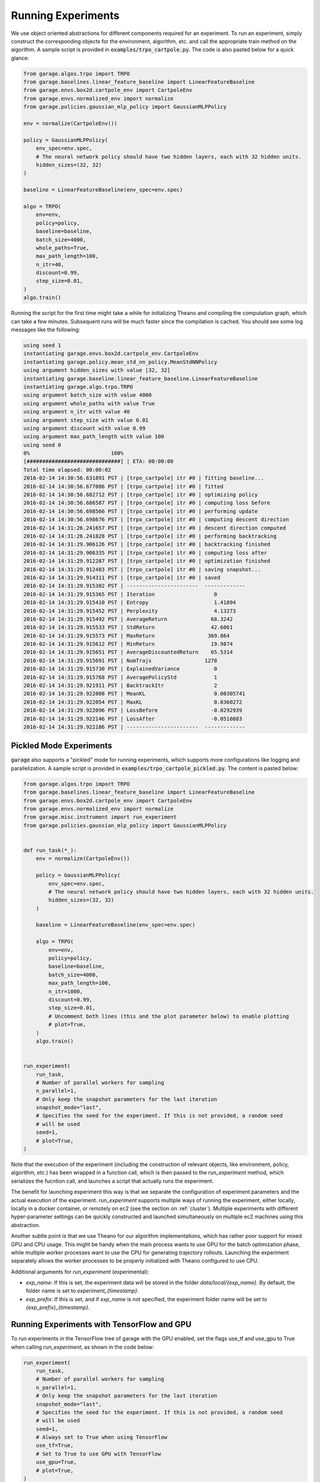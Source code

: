 .. _experiments:


===================
Running Experiments
===================


We use object oriented abstractions for different components required for an experiment. To run an experiment, simply construct the corresponding objects for the environment, algorithm, etc. and call the appropriate train method on the algorithm. A sample script is provided in :code:`examples/trpo_cartpole.py`. The code is also pasted below for a quick glance:

.. code-block:: python

    from garage.algos.trpo import TRPO
    from garage.baselines.linear_feature_baseline import LinearFeatureBaseline
    from garage.envs.box2d.cartpole_env import CartpoleEnv
    from garage.envs.normalized_env import normalize
    from garage.policies.gaussian_mlp_policy import GaussianMLPPolicy

    env = normalize(CartpoleEnv())

    policy = GaussianMLPPolicy(
        env_spec=env.spec,
        # The neural network policy should have two hidden layers, each with 32 hidden units.
        hidden_sizes=(32, 32)
    )

    baseline = LinearFeatureBaseline(env_spec=env.spec)

    algo = TRPO(
        env=env,
        policy=policy,
        baseline=baseline,
        batch_size=4000,
        whole_paths=True,
        max_path_length=100,
        n_itr=40,
        discount=0.99,
        step_size=0.01,
    )
    algo.train()


Running the script for the first time might take a while for initializing
Theano and compiling the computation graph, which can take a few minutes.
Subsequent runs will be much faster since the compilation is cached. You should
see some log messages like the following:

.. code-block:: text

    using seed 1
    instantiating garage.envs.box2d.cartpole_env.CartpoleEnv
    instantiating garage.policy.mean_std_nn_policy.MeanStdNNPolicy
    using argument hidden_sizes with value [32, 32]
    instantiating garage.baseline.linear_feature_baseline.LinearFeatureBaseline
    instantiating garage.algo.trpo.TRPO
    using argument batch_size with value 4000
    using argument whole_paths with value True
    using argument n_itr with value 40
    using argument step_size with value 0.01
    using argument discount with value 0.99
    using argument max_path_length with value 100
    using seed 0
    0%                          100%
    [##############################] | ETA: 00:00:00
    Total time elapsed: 00:00:02
    2016-02-14 14:30:56.631891 PST | [trpo_cartpole] itr #0 | fitting baseline...
    2016-02-14 14:30:56.677086 PST | [trpo_cartpole] itr #0 | fitted
    2016-02-14 14:30:56.682712 PST | [trpo_cartpole] itr #0 | optimizing policy
    2016-02-14 14:30:56.686587 PST | [trpo_cartpole] itr #0 | computing loss before
    2016-02-14 14:30:56.698566 PST | [trpo_cartpole] itr #0 | performing update
    2016-02-14 14:30:56.698676 PST | [trpo_cartpole] itr #0 | computing descent direction
    2016-02-14 14:31:26.241657 PST | [trpo_cartpole] itr #0 | descent direction computed
    2016-02-14 14:31:26.241828 PST | [trpo_cartpole] itr #0 | performing backtracking
    2016-02-14 14:31:29.906126 PST | [trpo_cartpole] itr #0 | backtracking finished
    2016-02-14 14:31:29.906335 PST | [trpo_cartpole] itr #0 | computing loss after
    2016-02-14 14:31:29.912287 PST | [trpo_cartpole] itr #0 | optimization finished
    2016-02-14 14:31:29.912483 PST | [trpo_cartpole] itr #0 | saving snapshot...
    2016-02-14 14:31:29.914311 PST | [trpo_cartpole] itr #0 | saved
    2016-02-14 14:31:29.915302 PST | -----------------------  -------------
    2016-02-14 14:31:29.915365 PST | Iteration                   0
    2016-02-14 14:31:29.915410 PST | Entropy                     1.41894
    2016-02-14 14:31:29.915452 PST | Perplexity                  4.13273
    2016-02-14 14:31:29.915492 PST | AverageReturn              68.3242
    2016-02-14 14:31:29.915533 PST | StdReturn                  42.6061
    2016-02-14 14:31:29.915573 PST | MaxReturn                 369.864
    2016-02-14 14:31:29.915612 PST | MinReturn                  19.9874
    2016-02-14 14:31:29.915651 PST | AverageDiscountedReturn    65.5314
    2016-02-14 14:31:29.915691 PST | NumTrajs                 1278
    2016-02-14 14:31:29.915730 PST | ExplainedVariance           0
    2016-02-14 14:31:29.915768 PST | AveragePolicyStd            1
    2016-02-14 14:31:29.921911 PST | BacktrackItr                2
    2016-02-14 14:31:29.922008 PST | MeanKL                      0.00305741
    2016-02-14 14:31:29.922054 PST | MaxKL                       0.0360272
    2016-02-14 14:31:29.922096 PST | LossBefore                 -0.0292939
    2016-02-14 14:31:29.922146 PST | LossAfter                  -0.0510883
    2016-02-14 14:31:29.922186 PST | -----------------------  -------------


Pickled Mode Experiments
=====================

:code:`garage` also supports a "pickled" mode for running experiments, which supports more configurations like logging and parallelization. A sample script is provided in :code:`examples/trpo_cartpole_pickled.py`. The content is pasted below:

.. code-block:: python

    from garage.algos.trpo import TRPO
    from garage.baselines.linear_feature_baseline import LinearFeatureBaseline
    from garage.envs.box2d.cartpole_env import CartpoleEnv
    from garage.envs.normalized_env import normalize
    from garage.misc.instrument import run_experiment
    from garage.policies.gaussian_mlp_policy import GaussianMLPPolicy


    def run_task(*_):
        env = normalize(CartpoleEnv())

        policy = GaussianMLPPolicy(
            env_spec=env.spec,
            # The neural network policy should have two hidden layers, each with 32 hidden units.
            hidden_sizes=(32, 32)
        )

        baseline = LinearFeatureBaseline(env_spec=env.spec)

        algo = TRPO(
            env=env,
            policy=policy,
            baseline=baseline,
            batch_size=4000,
            max_path_length=100,
            n_itr=1000,
            discount=0.99,
            step_size=0.01,
            # Uncomment both lines (this and the plot parameter below) to enable plotting
            # plot=True,
        )
        algo.train()


    run_experiment(
        run_task,
        # Number of parallel workers for sampling
        n_parallel=1,
        # Only keep the snapshot parameters for the last iteration
        snapshot_mode="last",
        # Specifies the seed for the experiment. If this is not provided, a random seed
        # will be used
        seed=1,
        # plot=True,
    )


Note that the execution of the experiment (including the construction of relevant objects, like environment, policy, algorithm, etc.) has been wrapped in a function call, which is then passed to the `run_experiment` method, which serializes the fucntion call, and launches a script that actually runs the experiment.

The benefit for launching experiment this way is that we separate the configuration of experiment parameters and the actual execution of the experiment. `run_experiment` supports multiple ways of running the experiment, either locally, locally in a docker container, or remotely on ec2 (see the section on :ref:`cluster`). Multiple experiments with different hyper-parameter settings can be quickly constructed and launched simultaneously on multiple ec2 machines using this abstraction.

Another subtle point is that we use Theano for our algorithm implementations, which has rather poor support for mixed GPU and CPU usage. This might be handy when the main process wants to use GPU for the batch optimization phase, while multiple worker processes want to use the CPU for generating trajectory rollouts. Launching the experiment separately allows the worker processes to be properly initialized with Theano configured to use CPU.

Additional arguments for `run_experiment` (experimental):

- `exp_name`: If this is set, the experiment data will be stored in the folder `data/local/{exp_name}`. By default, the folder name is set to `experiment_{timestamp}`.
- `exp_prefix`: If this is set, and if `exp_name` is not specified, the experiment folder name will be set to `{exp_prefix}_{timestamp}`.

Running Experiments with TensorFlow and GPU
=====================

To run experiments in the TensorFlow tree of garage with the GPU enabled, set the flags use_tf and use_gpu to True when calling `run_experiment`, as shown in the code below:

.. code-block:: python

    run_experiment(
        run_task,
        # Number of parallel workers for sampling
        n_parallel=1,
        # Only keep the snapshot parameters for the last iteration
        snapshot_mode="last",
        # Specifies the seed for the experiment. If this is not provided, a random seed
        # will be used
        seed=1,
        # Always set to True when using TensorFlow
        use_tf=True,
        # Set to True to use GPU with TensorFlow
        use_gpu=True,
        # plot=True,
    )

It's also possible to run TensorFlow with only the CPU by setting use_gpu to False, which is the default behavior when use_tf is enabled.
